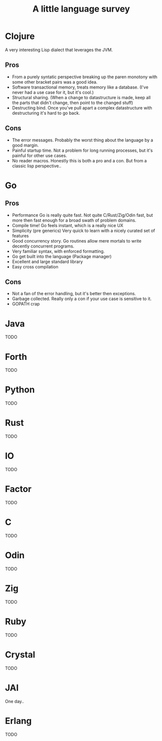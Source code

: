 #+title: A little language survey

* Clojure
 A very interesting Lisp dialect that leverages the JVM.

** Pros
    - From a purely syntatic perspective breaking up the paren monotony with some other bracket pairs was a good idea.
    - Software transactional memory, treats memory like a database.  (I've never had a use case for it, but it's cool.)
    - Structural sharing.  (When a change to datastructure is made, keep all the parts that didn't change, then point to the changed stuff)
    - Destructing bind.  Once you've pull apart a complex datastructure with destructuring it's hard to go back.

** Cons
    - The error messages.  Probably the worst thing about the language by a good margin.
    - Painful startup time.  Not a problem for long running processes, but it's painful for other use cases.
    - No reader macros.  Honestly this is both a pro and a con.  But from a classic lisp perspective..

* Go

** Pros
- Performance  Go is really quite fast.  Not quite C/Rust/Zig/Odin fast, but more then fast enough for a broad swath of problem domains.
- Compile time!  Go feels instant, which is a really nice UX
- Simplicity (pre generics) Very quick to learn with a nicely curated set of features
- Good concurrency story.  Go routines allow mere mortals to write decently concurrent programs.
- Very familiar syntax, with enforced formatting.
- Go get built into the language  (Package manager)
- Excellent and large standard library
- Easy cross compilation

** Cons
- Not a fan of the error handling, but it's better then exceptions.
- Garbage collected.  Really only a con if your use case is sensitive to it.
- GOPATH crap

* Java
TODO

* Forth
TODO

* Python
TODO

* Rust
TODO

* IO
TODO

* Factor
TODO

* C
TODO

* Odin
TODO

* Zig
TODO

* Ruby
TODO

* Crystal
TODO

* JAI
One day..

* Erlang
TODO
